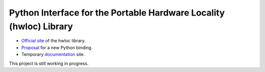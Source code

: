 Python Interface for the Portable Hardware Locality (hwloc) Library
===================================================================

- `Official site <https://www.open-mpi.org/projects/hwloc/>`__ of the hwloc library.
- `Proposal <https://github.com/open-mpi/hwloc/issues/735>`__ for a new Python binding.
- Temporary `documentation <https://trivialfis.github.io/pyhwloc/>`__ site.

This project is still working in progress.